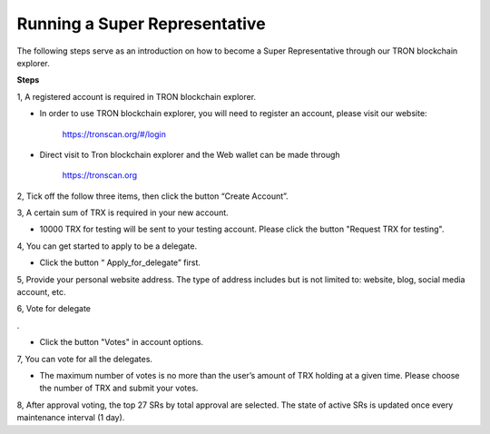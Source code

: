 ==============================
Running a Super Representative
==============================

.. contents:: 目录
    :depth: 1
    :local:

The following steps serve as an introduction on how to become a Super Representative through our TRON blockchain explorer.

**Steps**

1, A registered account is required in TRON blockchain explorer.  

* In order to use TRON blockchain explorer, you will need to register an account, please visit our website:  

    https://tronscan.org/#/login

* Direct visit to Tron blockchain explorer and the Web wallet can be made through

    https://tronscan.org

2, Tick off the follow three items, then click the button “Create Account”.

.. image:: https://raw.githubusercontent.com/ybhgenius/wiki/master/docs/img/intro/create_account.png
    :scale: 50%
    :align: center

3, A certain sum of TRX is required in your new account.  

* 10000 TRX for testing will be sent to your testing account. Please click the button "Request TRX for testing".

.. image:: https://raw.githubusercontent.com/ybhgenius/wiki/master/docs/img/intro/request_for_testing.png
    :width: 842px
    :height: 486px
    :align: center

4, You can get started to apply to be a delegate.  

* Click the button “ Apply_for_delegate” first.

.. image:: https://raw.githubusercontent.com/ybhgenius/wiki/master/docs/img/intro/apply_for_super_representative.png
    :width: 842px
    :height: 486px
    :align: center

5, Provide your personal website address. The type of address includes but is not limited to: website, blog, social media account, etc.

.. image:: https://raw.githubusercontent.com/ybhgenius/wiki/master/docs/img/intro/personal_address.png
    :height: 466px
    :width: 646px
    :align: center

6, Vote for delegate  .

* Click the button "Votes" in account options.

.. image:: https://raw.githubusercontent.com/ybhgenius/wiki/master/docs/img/intro/votes.png
    :width: 842px
    :height: 450px
    :align: center

7, You can vote for all the delegates.

* The maximum number of votes is no more than the user’s amount of TRX holding at a given time. Please choose the number of TRX and submit your votes.

.. image:: https://raw.githubusercontent.com/ybhgenius/wiki/master/docs/img/intro/submit_votes_1.png
    :width: 841px
    :height: 392px
    :align: center

.. image:: https://raw.githubusercontent.com/ybhgenius/wiki/master/docs/img/intro/submit_votes_2.png
    :width: 842px
    :height: 434px
    :align: center

8, After approval voting, the top 27 SRs by total approval are selected. The state of active SRs is updated once every maintenance interval (1 day).

